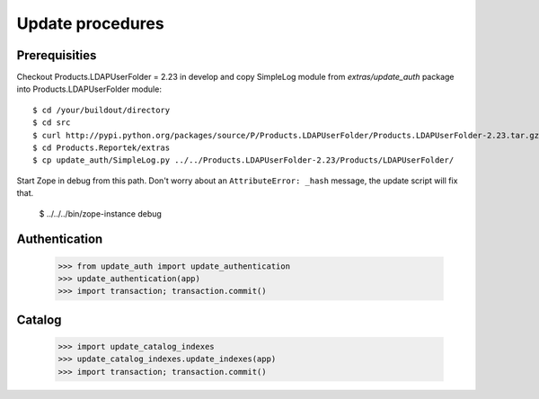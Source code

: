 Update procedures
===================

Prerequisities
-----------------

Checkout Products.LDAPUserFolder = 2.23 in develop and copy SimpleLog
module from `extras/update_auth` package into Products.LDAPUserFolder
module::

    $ cd /your/buildout/directory
    $ cd src
    $ curl http://pypi.python.org/packages/source/P/Products.LDAPUserFolder/Products.LDAPUserFolder-2.23.tar.gz | tar xzvf -
    $ cd Products.Reportek/extras
    $ cp update_auth/SimpleLog.py ../../Products.LDAPUserFolder-2.23/Products/LDAPUserFolder/

Start Zope in debug from this path. Don't worry about an
``AttributeError: _hash`` message, the update script will fix that.

    $ ../../../bin/zope-instance debug


Authentication
-----------------

    >>> from update_auth import update_authentication
    >>> update_authentication(app)
    >>> import transaction; transaction.commit()


Catalog
-----------------

    >>> import update_catalog_indexes
    >>> update_catalog_indexes.update_indexes(app)
    >>> import transaction; transaction.commit()
